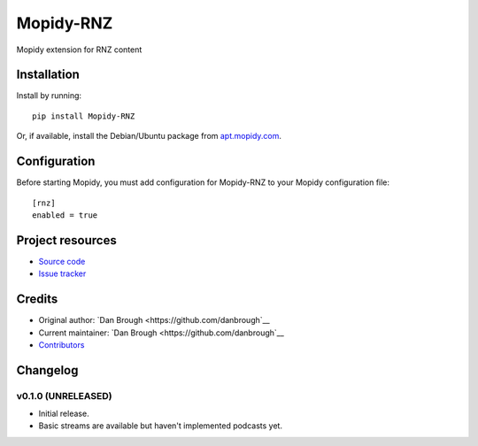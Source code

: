 ****************************
Mopidy-RNZ
****************************

.. image:: https://img.shields.io/pypi/v/Mopidy-RNZ.svg?style=flat
    :target: https://pypi.python.org/pypi/Mopidy-RNZ/
    :alt: Latest PyPI version

.. image:: https://img.shields.io/travis/danbrough/mopidy-rnz/master.svg?style=flat
    :target: https://travis-ci.org/danbrough/mopidy-rnz
    :alt: Travis CI build status

.. image:: https://img.shields.io/coveralls/danbrough/mopidy-rnz/master.svg?style=flat
   :target: https://coveralls.io/r/danbrough/mopidy-rnz
   :alt: Test coverage

Mopidy extension for RNZ content


Installation
============

Install by running::

    pip install Mopidy-RNZ

Or, if available, install the Debian/Ubuntu package from `apt.mopidy.com
<http://apt.mopidy.com/>`_.


Configuration
=============

Before starting Mopidy, you must add configuration for
Mopidy-RNZ to your Mopidy configuration file::

    [rnz]
    enabled = true


Project resources
=================

- `Source code <https://github.com/danbrough/mopidy-rnz>`_
- `Issue tracker <https://github.com/danbrough/mopidy-rnz/issues>`_


Credits
=======

- Original author: `Dan Brough <https://github.com/danbrough`__
- Current maintainer: `Dan Brough <https://github.com/danbrough`__
- `Contributors <https://github.com/danbrough/mopidy-rnz/graphs/contributors>`_


Changelog
=========

v0.1.0 (UNRELEASED)
----------------------------------------

- Initial release.
- Basic streams are available but haven't implemented podcasts yet.
